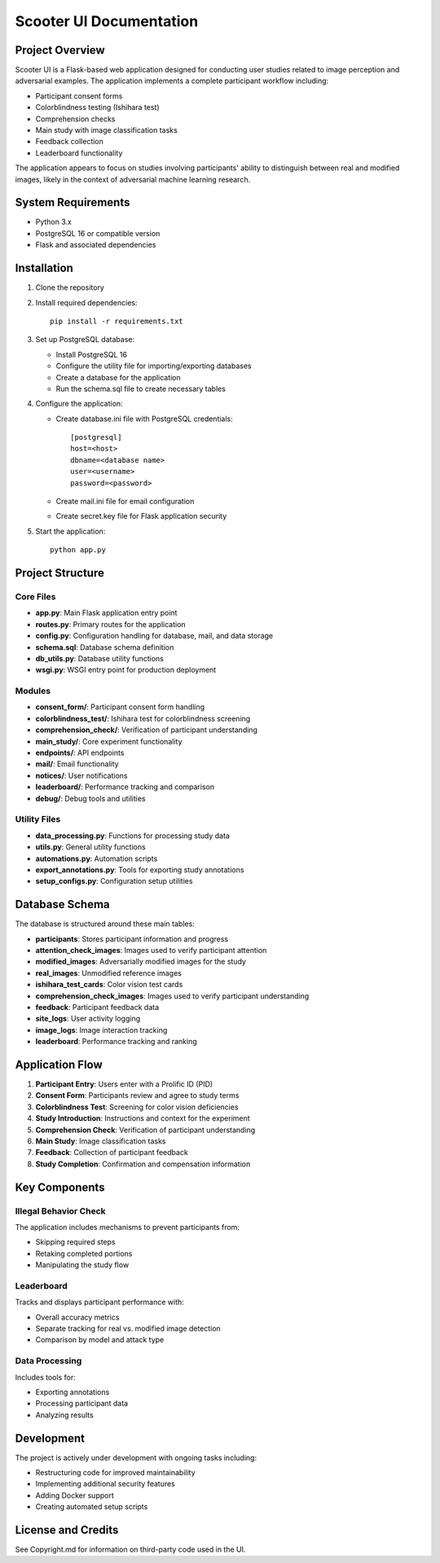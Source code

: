 Scooter UI Documentation
=======================

Project Overview
--------------

Scooter UI is a Flask-based web application designed for conducting user studies related to image perception and adversarial examples. The application implements a complete participant workflow including:

* Participant consent forms
* Colorblindness testing (Ishihara test) 
* Comprehension checks
* Main study with image classification tasks
* Feedback collection
* Leaderboard functionality

The application appears to focus on studies involving participants' ability to distinguish between real and modified images, likely in the context of adversarial machine learning research.

System Requirements
-----------------

* Python 3.x
* PostgreSQL 16 or compatible version
* Flask and associated dependencies

Installation
-----------

1. Clone the repository
2. Install required dependencies::

    pip install -r requirements.txt

3. Set up PostgreSQL database:

   * Install PostgreSQL 16
   * Configure the utility file for importing/exporting databases
   * Create a database for the application
   * Run the schema.sql file to create necessary tables

4. Configure the application:

   * Create database.ini file with PostgreSQL credentials::

       [postgresql]
       host=<host>
       dbname=<database name>
       user=<username>
       password=<password>

   * Create mail.ini file for email configuration
   * Create secret.key file for Flask application security

5. Start the application::

    python app.py

Project Structure
---------------

Core Files
~~~~~~~~~

* **app.py**: Main Flask application entry point
* **routes.py**: Primary routes for the application
* **config.py**: Configuration handling for database, mail, and data storage
* **schema.sql**: Database schema definition
* **db_utils.py**: Database utility functions
* **wsgi.py**: WSGI entry point for production deployment

Modules
~~~~~~~

* **consent_form/**: Participant consent form handling
* **colorblindness_test/**: Ishihara test for colorblindness screening
* **comprehension_check/**: Verification of participant understanding
* **main_study/**: Core experiment functionality
* **endpoints/**: API endpoints
* **mail/**: Email functionality
* **notices/**: User notifications
* **leaderboard/**: Performance tracking and comparison
* **debug/**: Debug tools and utilities

Utility Files
~~~~~~~~~~~~

* **data_processing.py**: Functions for processing study data
* **utils.py**: General utility functions
* **automations.py**: Automation scripts
* **export_annotations.py**: Tools for exporting study annotations
* **setup_configs.py**: Configuration setup utilities

Database Schema
-------------

The database is structured around these main tables:

* **participants**: Stores participant information and progress
* **attention_check_images**: Images used to verify participant attention
* **modified_images**: Adversarially modified images for the study
* **real_images**: Unmodified reference images
* **ishihara_test_cards**: Color vision test cards
* **comprehension_check_images**: Images used to verify participant understanding
* **feedback**: Participant feedback data
* **site_logs**: User activity logging
* **image_logs**: Image interaction tracking
* **leaderboard**: Performance tracking and ranking

Application Flow
--------------

1. **Participant Entry**: Users enter with a Prolific ID (PID)
2. **Consent Form**: Participants review and agree to study terms
3. **Colorblindness Test**: Screening for color vision deficiencies
4. **Study Introduction**: Instructions and context for the experiment
5. **Comprehension Check**: Verification of participant understanding
6. **Main Study**: Image classification tasks
7. **Feedback**: Collection of participant feedback
8. **Study Completion**: Confirmation and compensation information

Key Components
------------

Illegal Behavior Check
~~~~~~~~~~~~~~~~~~~~

The application includes mechanisms to prevent participants from:

* Skipping required steps
* Retaking completed portions
* Manipulating the study flow

Leaderboard
~~~~~~~~~~

Tracks and displays participant performance with:

* Overall accuracy metrics
* Separate tracking for real vs. modified image detection
* Comparison by model and attack type

Data Processing
~~~~~~~~~~~~~

Includes tools for:

* Exporting annotations
* Processing participant data
* Analyzing results

Development
----------

The project is actively under development with ongoing tasks including:

* Restructuring code for improved maintainability
* Implementing additional security features
* Adding Docker support
* Creating automated setup scripts

License and Credits
-----------------

See Copyright.md for information on third-party code used in the UI.